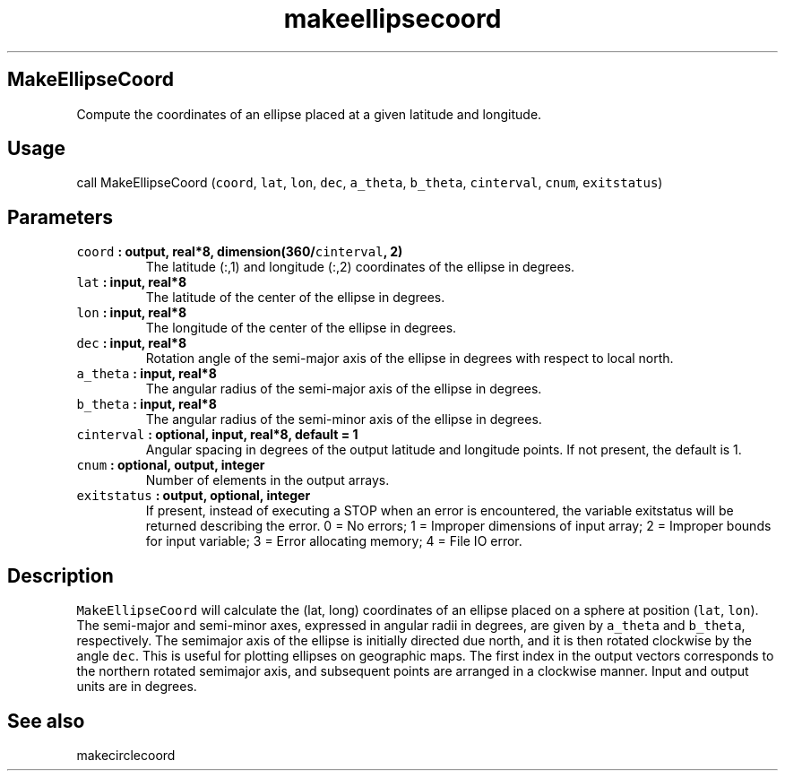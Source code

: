 .\" Automatically generated by Pandoc 2.0.3
.\"
.TH "makeellipsecoord" "1" "2016\-12\-15" "Fortran 95" "SHTOOLS 4.1"
.hy
.SH MakeEllipseCoord
.PP
Compute the coordinates of an ellipse placed at a given latitude and
longitude.
.SH Usage
.PP
call MakeEllipseCoord (\f[C]coord\f[], \f[C]lat\f[], \f[C]lon\f[],
\f[C]dec\f[], \f[C]a_theta\f[], \f[C]b_theta\f[], \f[C]cinterval\f[],
\f[C]cnum\f[], \f[C]exitstatus\f[])
.SH Parameters
.TP
.B \f[C]coord\f[] : output, real*8, dimension(360/\f[C]cinterval\f[], 2)
The latitude (:,1) and longitude (:,2) coordinates of the ellipse in
degrees.
.RS
.RE
.TP
.B \f[C]lat\f[] : input, real*8
The latitude of the center of the ellipse in degrees.
.RS
.RE
.TP
.B \f[C]lon\f[] : input, real*8
The longitude of the center of the ellipse in degrees.
.RS
.RE
.TP
.B \f[C]dec\f[] : input, real*8
Rotation angle of the semi\-major axis of the ellipse in degrees with
respect to local north.
.RS
.RE
.TP
.B \f[C]a_theta\f[] : input, real*8
The angular radius of the semi\-major axis of the ellipse in degrees.
.RS
.RE
.TP
.B \f[C]b_theta\f[] : input, real*8
The angular radius of the semi\-minor axis of the ellipse in degrees.
.RS
.RE
.TP
.B \f[C]cinterval\f[] : optional, input, real*8, default = 1
Angular spacing in degrees of the output latitude and longitude points.
If not present, the default is 1.
.RS
.RE
.TP
.B \f[C]cnum\f[] : optional, output, integer
Number of elements in the output arrays.
.RS
.RE
.TP
.B \f[C]exitstatus\f[] : output, optional, integer
If present, instead of executing a STOP when an error is encountered,
the variable exitstatus will be returned describing the error.
0 = No errors; 1 = Improper dimensions of input array; 2 = Improper
bounds for input variable; 3 = Error allocating memory; 4 = File IO
error.
.RS
.RE
.SH Description
.PP
\f[C]MakeEllipseCoord\f[] will calculate the (lat, long) coordinates of
an ellipse placed on a sphere at position (\f[C]lat\f[], \f[C]lon\f[]).
The semi\-major and semi\-minor axes, expressed in angular radii in
degrees, are given by \f[C]a_theta\f[] and \f[C]b_theta\f[],
respectively.
The semimajor axis of the ellipse is initially directed due north, and
it is then rotated clockwise by the angle \f[C]dec\f[].
This is useful for plotting ellipses on geographic maps.
The first index in the output vectors corresponds to the northern
rotated semimajor axis, and subsequent points are arranged in a
clockwise manner.
Input and output units are in degrees.
.SH See also
.PP
makecirclecoord
